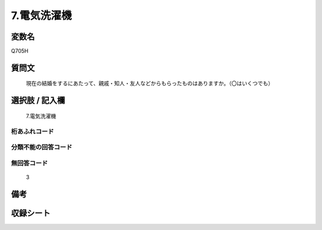 .. title:: Q705H
.. rst-cllass:: item
====================================================================================================
7.電気洗濯機
====================================================================================================

.. rst-class:: varname
変数名
==================

Q705H

.. rst-class:: question
質問文
==================


   現在の結婚をするにあたって、親戚・知人・友人などからもらったものはありますか。（〇はいくつでも）



.. rst-class:: answer
選択肢 / 記入欄
======================

  7.電気洗濯機



.. rst-class:: overflow
桁あふれコード
-------------------------------
  


.. rst-class:: not_available
分類不能の回答コード
-------------------------------------
  


.. rst-class:: not_available
無回答コード
-------------------------------------
  3


.. rst-class:: bikou
備考
==================



.. rst-class:: include_sheet
収録シート
=======================================
.. hlist::
   :columns: 3
   
   
   * p1_5
   
   * p2_5
   
   * p3_5
   
   * p4_5
   
   * p5a_5
   
   * p5b_5
   
   * p6_5
   
   * p7_5
   
   * p8_5
   
   * p9_5
   
   * p10_5
   
   


.. index:: Q705H